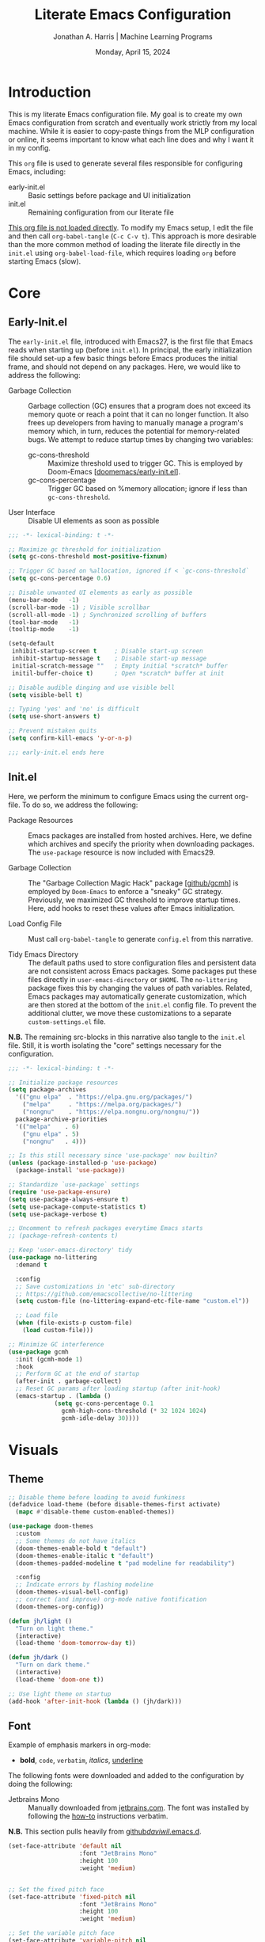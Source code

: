 #+TITLE: Literate Emacs Configuration
#+AUTHOR: Jonathan A. Harris | Machine Learning Programs
#+EMAIL: jonathan.harris@mlprograms.com
#+DATE: Monday, April 15, 2024
#+PROPERTY: header-args:emacs-lisp :results silent :tangle ../init.el

* Introduction

This is my literate Emacs configuration file. My goal is to create my
own Emacs configuration from scratch and eventually work strictly from
my local machine. While it is easier to copy-paste things from the MLP
configuration or online, it seems important to know what each line
does and why I want it in my config.

This =org= file is used to generate several files responsible for
configuring Emacs, including:

+ early-init.el :: Basic settings before package and UI initialization
+ init.el :: Remaining configuration from our literate file

_This org file is not loaded directly_. To modify my Emacs setup, I edit
the file and then call =org-babel-tangle= (~C-c C-v t~). This approach is
more desirable than the more common method of loading the literate
file directly in the =init.el= using ~org-babel-load-file~, which requires
loading =org= before starting Emacs (slow).

* Core
** Early-Init.el

The =early-init.el= file, introduced with Emacs27, is the first file
that Emacs reads when starting up (before =init.el=). In principal, the
early initialization file should set-up a few basic things before
Emacs produces the initial frame, and should not depend on any
packages. Here, we would like to address the following:

+ Garbage Collection :: Garbage collection (GC) ensures that a program
  does not exceed its memory quote or reach a point that it can no
  longer function. It also frees up developers from having to manually
  manage a program's memory which, in turn, reduces the potential for
  memory-related bugs. We attempt to reduce startup times by changing
  two variables:
  - gc-cons-threshold :: Maximize threshold used to trigger GC. This
    is employed by Doom-Emacs [[[https://github.com/doomemacs/doomemacs/blob/master/early-init.el][doomemacs/early-init.el]]].
  - gc-cons-percentage :: Trigger GC based on %memory allocation;
    ignore if less than =gc-cons-threshold=.

+ User Interface :: Disable UI elements as soon as possible

#+begin_src emacs-lisp :tangle ../early-init.el
  ;;; -*- lexical-binding: t -*-

  ;; Maximize gc threshold for initialization
  (setq gc-cons-threshold most-positive-fixnum)

  ;; Trigger GC based on %allocation, ignored if < `gc-cons-threshold`
  (setq gc-cons-percentage 0.6)

  ;; Disable unwanted UI elements as early as possible
  (menu-bar-mode   -1)
  (scroll-bar-mode -1) ; Visible scrollbar
  (scroll-all-mode -1) ; Synchronized scrolling of buffers
  (tool-bar-mode   -1)
  (tooltip-mode    -1)

  (setq-default
   inhibit-startup-screen t     ; Disable start-up screen
   inhibit-startup-message t    ; Disable start-up message
   initial-scratch-message ""   ; Empty initial *scratch* buffer
   initil-buffer-choice t)      ; Open *scratch* buffer at init

  ;; Disable audible dinging and use visible bell
  (setq visible-bell t)

  ;; Typing 'yes' and 'no' is difficult
  (setq use-short-answers t)

  ;; Prevent mistaken quits
  (setq confirm-kill-emacs 'y-or-n-p)

  ;;; early-init.el ends here
#+end_src

** Init.el

Here, we perform the minimum to configure Emacs using the current
org-file. To do so, we address the following:

+ Package Resources :: Emacs packages are installed from hosted
  archives. Here, we define which archives and specify the priority
  when downloading packages. The =use-package= resource is now included
  with Emacs29.

+ Garbage Collection :: The "Garbage Collection Magic Hack" package
  [[[https://github.com/emacsmirror/gcmh][github/gcmh]]] is employed by =Doom-Emacs= to enforce a "sneaky" GC
  strategy. Previously, we maximized GC threshold to improve startup
  times. Here, add hooks to reset these values after Emacs
  initialization.

+ Load Config File :: Must call =org-babel-tangle= to generate =config.el=
  from this narrative.

+ Tidy Emacs Directory :: The default paths used to store
  configuration files and persistent data are not consistent across
  Emacs packages. Some packages put these files directly in
  ~user-emacs-directory~ or ~$HOME~. The =no-littering= package fixes this
  by changing the values of path variables. Related, Emacs packages
  may automatically generate customization, which are then stored at
  the bottom of the =init.el= config file. To prevent the additional
  clutter, we move these customizations to a separate
  =custom-settings.el= file.

*N.B.* The remaining src-blocks in this narrative also tangle to the
=init.el= file. Still, it is worth isolating the "core" settings
necessary for the configuration.

#+begin_src emacs-lisp
  ;;; -*- lexical-binding: t -*-

  ;; Initialize package resources
  (setq package-archives
	'(("gnu elpa"  . "https://elpa.gnu.org/packages/")
	  ("melpa"     . "https://melpa.org/packages/")
	  ("nongnu"    . "https://elpa.nongnu.org/nongnu/"))
	package-archive-priorities
	'(("melpa"    . 6)
	  ("gnu elpa" . 5)
	  ("nongnu"   . 4)))

  ;; Is this still necessary since 'use-package' now builtin?
  (unless (package-installed-p 'use-package)
    (package-install 'use-package))

  ;; Standardize `use-package` settings
  (require 'use-package-ensure)
  (setq use-package-always-ensure t)
  (setq use-package-compute-statistics t)
  (setq use-package-verbose t)

  ;; Uncomment to refresh packages everytime Emacs starts
  ;; (package-refresh-contents t)

  ;; Keep 'user-emacs-directory' tidy
  (use-package no-littering
    :demand t

    :config
    ;; Save customizations in 'etc' sub-directory
    ;; https://github.com/emacscollective/no-littering
    (setq custom-file (no-littering-expand-etc-file-name "custom.el"))

    ;; Load file
    (when (file-exists-p custom-file)
      (load custom-file)))

  ;; Minimize GC interference
  (use-package gcmh
    :init (gcmh-mode 1)
    :hook
    ;; Perform GC at the end of startup
    (after-init . garbage-collect)
    ;; Reset GC params after loading startup (after init-hook)
    (emacs-startup . (lambda ()
		       (setq gc-cons-percentage 0.1
			     gcmh-high-cons-threshold (* 32 1024 1024)
			     gcmh-idle-delay 30))))
#+end_src

* Visuals
** Theme

#+begin_src emacs-lisp
;; Disable theme before loading to avoid funkiness
(defadvice load-theme (before disable-themes-first activate)
  (mapc #'disable-theme custom-enabled-themes))

(use-package doom-themes
  :custom
  ;; Some themes do not have italics
  (doom-themes-enable-bold t "default")
  (doom-themes-enable-italic t "default")
  (doom-themes-padded-modeline t "pad modeline for readability")

  :config
  ;; Indicate errors by flashing modeline
  (doom-themes-visual-bell-config)
  ;; correct (and improve) org-mode native fontification
  (doom-themes-org-config))

(defun jh/light ()
  "Turn on light theme."
  (interactive)
  (load-theme 'doom-tomorrow-day t))

(defun jh/dark ()
  "Turn on dark theme."
  (interactive)
  (load-theme 'doom-one t))

;; Use light theme on startup
(add-hook 'after-init-hook (lambda () (jh/dark)))
#+end_src
** Font

Example of emphasis markers in org-mode:
+ *bold*, ~code~, =verbatim=, /italics/, _underline_

The following fonts were downloaded and added to the configuration by
doing the following:
+ Jetbrains Mono :: Manually downloaded from [[https://www.jetbrains.com/lp/mono/][jetbrains.com]]. The font
  was installed by following the [[https://www.jetbrains.com/lp/mono/#how-to-install][how-to]] instructions verbatim.

*N.B.* This section pulls heavily from [[https://github.com/daviwil/dotfiles/blob/emacs-home-service/.emacs.d/modules/dw-core.el][github/daviwil/.emacs.d]].

#+begin_src emacs-lisp
(set-face-attribute 'default nil
                    :font "JetBrains Mono"
                    :height 100
                    :weight 'medium)


;; Set the fixed pitch face
(set-face-attribute 'fixed-pitch nil
                    :font "JetBrains Mono"
                    :height 100
                    :weight 'medium)

;; Set the variable pitch face
(set-face-attribute 'variable-pitch nil
                    :font "JetBrains Mono"
                    :height 100
                    :weight 'medium)
#+end_src

** Icons

#+begin_src emacs-lisp
(use-package nerd-icons
  :config
  ;; Download nerd-icons if directory not found
  (unless (car (file-expand-wildcards
                (concat user-emacs-directory "elpa/nerd-icons-*")))
    (nerd-icons-install-fonts t)))

** Modeline

#+begin_src emacs-lisp
  (use-package doom-modeline
    :config (doom-modeline-mode 1)
    :custom
    (doom-modeline-buffer-file-name-style 'truncate-with-project "display project/./filename")
    (doom-modeline-buffer-encoding nil "dont care about UTF-8 badge")
    (doom-modeline-vcs-max-length 30 "limit branch name length")
    (doom-modeline-enable-word-count t "turn on wordcount"))
#+end_src

* Mini-Buffer
** Vertico

Out of the box, Emacs requires the user to iteratively probe
=*Completion*= buffer as they blindly type the name of the desired
buffer or file-path when calling ~switch-to-buffer~ or ~file-file~, for
example. _Annoying_. Alternatively, the =Vertico= package displays these
results directly in the mini-buffer. The separate package =Savehist=
saves the mini-buffer history so previous completions are more quickly
available.

*N.B.* The author of =Vertico= recommends activating the packages in the
~:init~ section of =use-package= such that the mode gets enabled right
away. Note that this forces loading the package.

#+begin_src emacs-lisp
  ;; Mini-buffer completion
  (use-package vertico
    :init (vertico-mode 1)
    :custom (vertico-cycle t "Cyle to top of list"))

  ;; Save minibuffer history for 'Vertico'
  (use-package savehist
    :init (savehist-mode 1))
#+end_src

** Marginalia

The =marginalia= package provides supplemental information to
mini-buffer completions. For example, file permissions/size/timestamp
data when searching for a file using ~M-x find-file~.

#+begin_src emacs-lisp
  ;; Provides additional data to mini-buffer completion
  (use-package marginalia
    ;; Same reason as 'vertico' and 'savehist'
    :init (marginalia-mode 1))

  ;; Add nerd-icons to mini-buffer marginalia
  (use-package nerd-icons-completion
    :after (marginalia nerd-icons)
    :hook (marginalia-mode . nerd-icons-completion-marginalia-setup)
    :config (nerd-icons-completion-mode))
#+end_src

** Orderless

The =orderless= package provides mini-buffer completion irrespective of
regex pattern order. In practice, searching for =README.org=
auto-completes to the full file path, instead of needing to first
enter the parent directory, then the sub-directory, etc etc.

*N.B.* Below is copied directly from [[https://github.com/oantolin/orderless/tree/master][github/orderless]]

#+begin_src emacs-lisp
  (use-package orderless
    :custom
    (completion-styles '(orderless basic))
    (completion-category-defaults nil)
    (completion-category-overrides '((file (styles partial-completion)))))

#+end_src

** Consult

=Consult= is a powerful package for Emacs that enhances the mini-buffer
experience by providing advanced completion and selection
capabilities.

+ [[https://github.com/condy0919/.emacs.d/blob/8519a2af5847ecb69ff841db8ef76ed42465fb80/lisp/init-minibuffer.el#L22][condy0919]] :: example of remapping existing keybindings

* Version Control

#+begin_src emacs-lisp
  (use-package magit
    :bind ("C-x g" . magit-status)
    :diminish magit-minor-mode
    :hook (git-commit-mode . (lambda () (setq fill-column 72)))
    :mode ("/\\.gitmodules\\'" . conf-mode)
    :custom
    ;; hide ^M chars at the end of the line when viewing diffs
    (magit-diff-hide-trailing-cr-characters t)

    ;; Limit legth of commit message summary
    (git-commit-summary-max-length 50)

    ;; Open status buffer in same buffer
    (magit-display-buffer-function 'magit-display-buffer-same-window-except-diff-v1))

  (use-package git-gutter
    :hook (prog-mode org-mode)
    :bind (("C-x P" . git-gutter:previous-hunk)
	   ("C-x N" . git-gutter:next-hunk)
	   ("C-x G" . git-gutter:popup-hunk))
      :config
      ;; Must include if 'linum-mode' activated (common in 'prog-mode')
      ;; because 'git-gutter' does not work with 'linum-mode'.
      (use-package git-gutter-fringe
	:commands git-gutter-mode
	:config (global-git-gutter-mode)))
#+end_src
